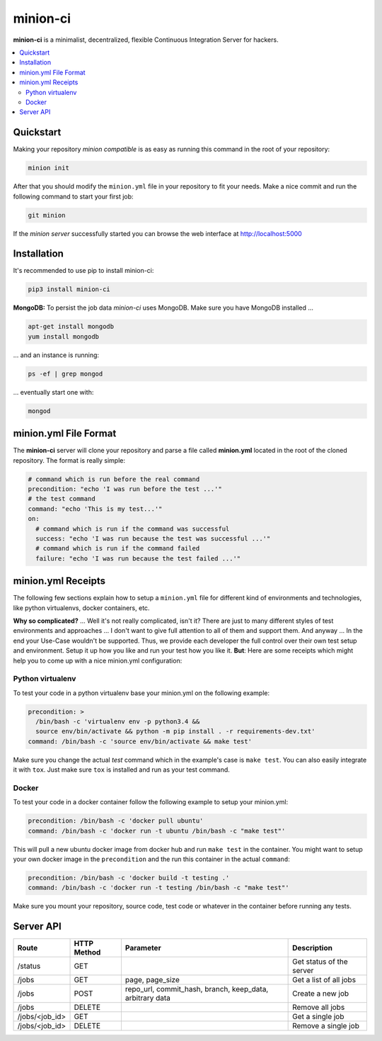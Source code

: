 minion-ci
=========
|pypi| |license|

**minion-ci** is a minimalist, decentralized, flexible Continuous Integration Server for hackers.

|screenshot_index|


.. contents::
    :local:
    :depth: 2
    :backlinks: none

Quickstart
----------

Making your repository *minion compatible* is as easy as running this command in the root of your repository:

.. code::

    minion init

After that you should modify the ``minion.yml`` file in your repository to fit your needs. Make a nice commit and run the following command to start your first job:

.. code::

    git minion
    
If the *minion server* successfully started you can browse the web interface at http://localhost:5000

Installation
------------

It's recommended to use pip to install minion-ci:

.. code::

    pip3 install minion-ci


**MongoDB:**
To persist the job data *minion-ci* uses MongoDB.
Make sure you have MongoDB installed ...

.. code::

    apt-get install mongodb
    yum install mongodb

... and an instance is running:

.. code::

    ps -ef | grep mongod

... eventually start one with:

.. code::

    mongod

minion.yml File Format
----------------------

The **minion-ci** server will clone your repository and parse a file called **minion.yml** located
in the root of the cloned repository. The format is really simple:

.. code:: yaml

    # command which is run before the real command
    precondition: "echo 'I was run before the test ...'"
    # the test command
    command: "echo 'This is my test...'"
    on:
      # command which is run if the command was successful
      success: "echo 'I was run because the test was successful ...'"
      # command which is run if the command failed
      failure: "echo 'I was run because the test failed ...'"

minion.yml Receipts
-------------------

The following few sections explain how to setup a ``minion.yml`` file for different
kind of environments and technologies, like python virtualenvs, docker containers, etc.

**Why so complicated?** ... Well it's not really complicated, isn't it? There are just to many
different styles of test environments and approaches ... I don't want to give full attention to all
of them and support them.
And anyway ... In the end your Use-Case wouldn't be supported. Thus, we provide each developer the full
control over their own test setup and environment. Setup it up how you like and run your test how you like it.
**But**: Here are some receipts which might help you to come up with a nice minion.yml configuration:

Python virtualenv
~~~~~~~~~~~~~~~~~

To test your code in a python virtualenv base your minion.yml on the following example:

.. code:: yaml

    precondition: >
      /bin/bash -c 'virtualenv env -p python3.4 &&
      source env/bin/activate && python -m pip install . -r requirements-dev.txt'
    command: /bin/bash -c 'source env/bin/activate && make test'

Make sure you change the actual *test* command which in the example's case is ``make test``.
You can also easily integrate it with ``tox``. Just make sure ``tox`` is installed and run as your
test command.

Docker
~~~~~~

To test your code in a docker container follow the following example to setup your minion.yml:

.. code:: yaml

    precondition: /bin/bash -c 'docker pull ubuntu'
    command: /bin/bash -c 'docker run -t ubuntu /bin/bash -c "make test"'

This will pull a new ubuntu docker image from docker hub and run ``make test`` in the container.
You might want to setup your own docker image in the ``precondition`` and the run this container
in the actual ``command``:

.. code:: yaml

    precondition: /bin/bash -c 'docker build -t testing .'
    command: /bin/bash -c 'docker run -t testing /bin/bash -c "make test"'

Make sure you mount your repository, source code, test code or whatever in the container before running
any tests.

Server API
----------

+----------------+-------------+-----------------+--------------------------+
| Route          | HTTP Method | Parameter       | Description              |
+================+=============+=================+==========================+
| /status        | GET         |                 | Get status of the server |
+----------------+-------------+-----------------+--------------------------+
| /jobs          | GET         | page,           | Get a list of all jobs   |
|                |             | page_size       |                          |
+----------------+-------------+-----------------+--------------------------+
| /jobs          | POST        | repo_url,       | Create a new job         |
|                |             | commit_hash,    |                          |
|                |             | branch,         |                          |
|                |             | keep_data,      |                          |
|                |             | arbitrary data  |                          |
+----------------+-------------+-----------------+--------------------------+
| /jobs          | DELETE      |                 | Remove all jobs          |
+----------------+-------------+-----------------+--------------------------+
| /jobs/<job_id> | GET         |                 | Get a single job         |
+----------------+-------------+-----------------+--------------------------+
| /jobs/<job_id> | DELETE      |                 | Remove a single job      |
+----------------+-------------+-----------------+--------------------------+


.. |pypi| image:: https://img.shields.io/pypi/v/minion-ci.svg?style=flat&label=version
    :target: https://pypi.python.org/pypi/minion-ci
    :alt: Latest version released on PyPi

.. |license| image:: https://img.shields.io/badge/license-MIT-blue.svg?style=flat
    :target: https://raw.githubusercontent.com/timofurrer/minion-ci/master/LICENSE
    :alt: Package license

.. |screenshot_index| image:: https://raw.githubusercontent.com/timofurrer/minion-ci/master/screenshots/index_0.0.6.jpg
    :alt: Index Page
